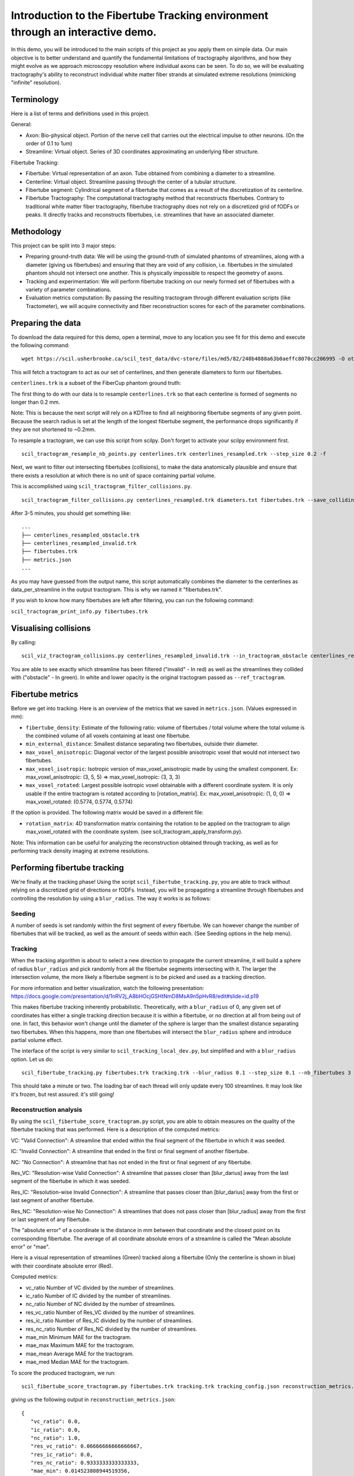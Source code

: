 Introduction to the Fibertube Tracking environment through an interactive demo.
====

In this demo, you will be introduced to the main scripts of this project
as you apply them on simple data. Our main objective is to better
understand and quantify the fundamental limitations of tractography
algorithms, and how they might evolve as we approach microscopy
resolution where individual axons can be seen. To do so, we will be
evaluating tractography's ability to reconstruct individual white matter
fiber strands at simulated extreme resolutions (mimicking "infinite"
resolution).

Terminology
-----------

Here is a list of terms and definitions used in this project.

General:

-  Axon: Bio-physical object. Portion of the nerve cell that carries out
   the electrical impulse to other neurons. (On the order of 0.1 to 1um)
-  Streamline: Virtual object. Series of 3D coordinates approximating an
   underlying fiber structure.

Fibertube Tracking:

-  Fibertube: Virtual representation of an axon. Tube obtained from
   combining a diameter to a streamline.
-  Centerline: Virtual object. Streamline passing through the center of
   a tubular structure.
-  Fibertube segment: Cylindrical segment of a fibertube that comes as a
   result of the discretization of its centerline.
-  Fibertube Tractography: The computational tractography method that
   reconstructs fibertubes. Contrary to traditional white matter fiber
   tractography, fibertube tractography does not rely on a discretized
   grid of fODFs or peaks. It directly tracks and reconstructs
   fibertubes, i.e. streamlines that have an associated diameter.

.. image:: https://github.com/user-attachments/assets/0286ec53-5bca-4133-93dd-22f360dfcb45
   :alt: Fibertube visualized in 3D

Methodology
-----------

This project can be split into 3 major steps:

-  Preparing ground-truth data: We will be using the ground-truth of
   simulated phantoms of streamlines, along with a diameter (giving us
   fibertubes) and ensuring that they are void of any collision, i.e.
   fibertubes in the simulated phantom should not intersect one another.
   This is physically impossible to respect the geometry of axons.
-  Tracking and experimentation: We will perform fibertube tracking on
   our newly formed set of fibertubes with a variety of parameter
   combinations.
-  Evaluation metrics computation: By passing the resulting tractogram
   through different evaluation scripts (like Tractometer), we will
   acquire connectivity and fiber reconstruction scores for each of the
   parameter combinations.

Preparing the data
------------------

To download the data required for this demo, open a terminal, move to any
location you see fit for this demo and execute the following command:
::

   wget https://scil.usherbrooke.ca/scil_test_data/dvc-store/files/md5/82/248b4888a63b0aeffc8070cc206995 -O others.zip && unzip others.zip -d Data && mv others.zip Data/others.zip && chmod -R 755 Data && cp ./Data/others/fibercup_bundles.trk ./centerlines.trk && echo 0.001 >diameters.txt

This will fetch a tractogram to act as our set of centerlines, and then
generate diameters to form our fibertubes.

``centerlines.trk`` is a subset of the FiberCup phantom ground truth:

.. image:: https://github.com/user-attachments/assets/3be43cc9-60ec-4e97-95ef-a436c32bba83
   :alt: Fibercup subset visualized in 3D

The first thing to do with our data is to resample ``centerlines.trk``
so that each centerline is formed of segments no longer than 0.2 mm.

Note: This is because the next script will rely on a KDTree to find
all neighboring fibertube segments of any given point. Because the
search radius is set at the length of the longest fibertube segment,
the performance drops significantly if they are not shortened to
~0.2mm.

To resample a tractogram, we can use this script from scilpy. Don't
forget to activate your scilpy environment first.

::

   scil_tractogram_resample_nb_points.py centerlines.trk centerlines_resampled.trk --step_size 0.2 -f

Next, we want to filter out intersecting fibertubes (collisions), to
make the data anatomically plausible and ensure that there exists a
resolution at which there is no unit of space containing partial
volume.

.. image:: https://github.com/user-attachments/assets/d9b0519b-c1e3-4de0-8529-92aa92041ce2
   :alt: Fibertube intersection visualized in 3D

This is accomplished using ``scil_tractogram_filter_collisions.py``.

::

   scil_tractogram_filter_collisions.py centerlines_resampled.trk diameters.txt fibertubes.trk --save_colliding --out_metrics metrics.json -v -f

After 3-5 minutes, you should get something like:

::

   ...
   ├── centerlines_resampled_obstacle.trk
   ├── centerlines_resampled_invalid.trk
   ├── fibertubes.trk
   ├── metrics.json
   ...

As you may have guessed from the output name, this script automatically
combines the diameter to the centerlines as data_per_streamline in the
output tractogram. This is why we named it "fibertubes.trk".

If you wish to know how many fibertubes are left after filtering, you
can run the following command:

``scil_tractogram_print_info.py fibertubes.trk``

Visualising collisions
----------------------

By calling:

::

   scil_viz_tractogram_collisions.py centerlines_resampled_invalid.trk --in_tractogram_obstacle centerlines_resampled_obstacle.trk --ref_tractogram centerlines.trk

You are able to see exactly which streamline has been filtered
("invalid" - In red) as well as the streamlines they collided with
("obstacle" - In green). In white and lower opacity is the original
tractogram passed as ``--ref_tractogram``.

.. image:: https://github.com/user-attachments/assets/7ab864f5-e4a3-421b-8431-ef4a5b3150c8
   :alt: Filtered intersections visualized in 3D

Fibertube metrics
-----------------

Before we get into tracking. Here is an overview of the metrics that we
saved in ``metrics.json``. (Values expressed in mm):

-  ``fibertube_density``:
   Estimate of the following ratio: volume of fibertubes / total volume
   where the total volume is the combined volume of all voxels containing
   at least one fibertube.
-  ``min_external_distance``: Smallest distance separating two
   fibertubes, outside their diameter.
-  ``max_voxel_anisotropic``: Diagonal vector of the largest possible
   anisotropic voxel that would not intersect two fibertubes.
-  ``max_voxel_isotropic``: Isotropic version of max_voxel_anisotropic
   made by using the smallest component. Ex: max_voxel_anisotropic: (3,
   5, 5) => max_voxel_isotropic: (3, 3, 3)
-  ``max_voxel_rotated``: Largest possible isotropic voxel obtainable with
   a different coordinate system. It is only usable if the entire tractogram
   is rotated according to [rotation_matrix]. Ex: max_voxel_anisotropic:
   (1, 0, 0) => max_voxel_rotated: (0.5774, 0.5774, 0.5774)

If the option is provided. The following matrix would be saved in a
different file:

-  ``rotation_matrix``: 4D transformation matrix containing the rotation to be
   applied on the tractogram to align max_voxel_rotated with the coordinate
   system. (see scil_tractogram_apply_transform.py).


.. image:: https://github.com/user-attachments/assets/43cebcbe-e3b1-4ca0-999e-e042db8aa937
   :alt: Metrics (without max_voxel_rotated) visualized in 3D

.. image:: https://github.com/user-attachments/assets/924ab3f9-33da-458f-a98b-b4e88b051ae8
   :alt: max_voxel_rotated visualized in 3D

Note: This information can be useful for analyzing the
reconstruction obtained through tracking, as well as for performing
track density imaging at extreme resolutions.

Performing fibertube tracking
-----------------------------

We're finally at the tracking phase! Using the script
``scil_fibertube_tracking.py``, you are able to track without relying on
a discretized grid of directions or fODFs. Instead, you will be
propagating a streamline through fibertubes and controlling the
resolution by using a ``blur_radius``. The way it works is as follows:

Seeding
~~~~~~~

A number of seeds is set randomly within the first segment of
every fibertube. We can however change the number of fibertubes that
will be tracked, as well as the amount of seeds within each. (See
Seeding options in the help menu).

Tracking
~~~~~~~~

When the tracking algorithm is about to select a new direction to
propagate the current streamline, it will build a sphere of radius
``blur_radius`` and pick randomly from all the fibertube segments
intersecting with it. The larger the intersection volume, the more
likely a fibertube segment is to be picked and used as a tracking
direction.


.. image:: https://github.com/user-attachments/assets/0308c206-c396-41c5-a0e1-bb69b692c101
   :alt: Visualization of the blurring sphere intersecting with segments


For more information and better visualization, watch the following
presentation: https://docs.google.com/presentation/d/1nRV2j_A8bHOcjGSHtNmD8MsA9n5pHvR8/edit#slide=id.p19


This makes fibertube tracking inherently probabilistic.
Theoretically, with a ``blur_radius`` of 0, any given set of coordinates
has either a single tracking direction because it is within a fibertube,
or no direction at all from being out of one. In fact, this behavior
won't change until the diameter of the sphere is larger than the
smallest distance separating two fibertubes. When this happens, more
than one fibertubes will intersect the ``blur_radius`` sphere and
introduce partial volume effect.

The interface of the script is very similar to
``scil_tracking_local_dev.py``, but simplified and with a ``blur_radius``
option. Let us do:

::

   scil_fibertube_tracking.py fibertubes.trk tracking.trk --blur_radius 0.1 --step_size 0.1 --nb_fibertubes 3 --out_config tracking_config.json --processes 4 -v -f

This should take a minute or two. The loading bar of each thread will
only update every 100 streamlines. It may look like it's frozen, but
rest assured. it's still going!

Reconstruction analysis
~~~~~~~~~~~~~~~~~~~~~~~

By using the ``scil_fibertube_score_tractogram.py`` script, you are able
to obtain measures on the quality of the fibertube tracking that was
performed. Here is a description of the computed metrics:

VC: "Valid Connection": A streamline that ended within the final segment
of the fibertube in which it was seeded.

IC: "Invalid Connection": A streamline that ended in the first or final
segment of another fibertube.

NC: "No Connection": A streamline that has not ended in the first or final
segment of any fibertube.

.. image:: https://github.com/user-attachments/assets/bc61ce87-6581-4714-83d2-9602380f2697
   :alt: Visual representation of VC, IC, and NC

Res_VC: "Resolution-wise Valid Connection": A streamline that passes
closer than [blur_darius] away from the last segment of the fibertube
in which it was seeded.

Res_IC: "Resolution-wise Invalid Connection": A streamline that passes
closer than [blur_darius] away from the first or last segment of another
fibertube.

Res_NC: "Resolution-wise No Connection": A streamlines that does not pass
closer than [blur_radius] away from the first or last segment of any
fibertube.

.. image:: https://github.com/user-attachments/assets/d8c1a376-e2b9-454c-9234-5a124bde3c02
   :alt: Visual representation of Res_VC, Res_IC, and Res_NC

The "absolute error" of a coordinate is the distance in mm between that
coordinate and the closest point on its corresponding fibertube. The
average of all coordinate absolute errors of a streamline is called the
"Mean absolute error" or "mae".

Here is a visual representation of streamlines (Green) tracked along a fibertube
(Only the centerline is shown in blue) with their coordinate absolute error (Red).


.. image:: https://github.com/user-attachments/assets/62324b66-f66b-43ae-a772-086560ef713a
   :alt: Visualization of the coordinate absolute error

Computed metrics:

-  vc_ratio Number of VC divided by the number of streamlines.
-  ic_ratio Number of IC divided by the number of streamlines.
-  nc_ratio Number of NC divided by the number of streamlines.
-  res_vc_ratio Number of Res_VC divided by the number of streamlines.
-  res_ic_ratio Number of Res_IC divided by the number of streamlines.
-  res_nc_ratio Number of Res_NC divided by the number of streamlines.
-  mae_min Minimum MAE for the tractogram.
-  mae_max Maximum MAE for the tractogram.
-  mae_mean Average MAE for the tractogram.
-  mae_med Median MAE for the tractogram.

To score the produced tractogram, we run:

::

   scil_fibertube_score_tractogram.py fibertubes.trk tracking.trk tracking_config.json reconstruction_metrics.json -f

giving us the following output in ``reconstruction_metrics.json``:

::

   {
      "vc_ratio": 0.0,
      "ic_ratio": 0.0,
      "nc_ratio": 1.0,
      "res_vc_ratio": 0.06666666666666667,
      "res_ic_ratio": 0.0,
      "res_nc_ratio": 0.9333333333333333,
      "mae_min": 0.014523808944519356,
      "mae_max": 9.25675274988759,
      "mae_mean": 1.3040961801420252,
      "mae_med": 0.026874907457201936
   }

This data tells us that about none of our streamlines managed to stay
within the fibertube in which they were seeded (``"vc_ratio": 0.0``).
However, 6% of streamlines ended closer than one ``blur_radius`` away from
the end of their respective fibertube (``"res_vc_ratio": 0.06``).
Lastly, we notice that the streamline with the "worst" trajectory was on average
~9.26mm away from its fibertube (``"mae_max": 9.25675274988759``).

This is not very good, but it's to be expected with a --blur_radius and
--step_size of 0.1. If you have a few minutes, try again with 0.01!

End of Demo
-----------
